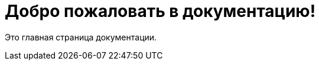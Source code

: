 = Добро пожаловать в документацию!
:navtitle: Главная
:sectnums:
:toc: left

Это главная страница документации.
